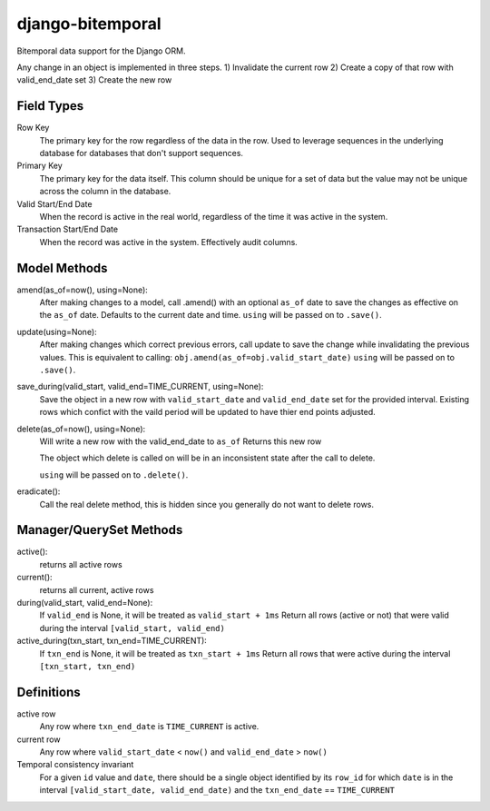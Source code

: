 =================
django-bitemporal
=================

Bitemporal data support for the Django ORM.

Any change in an object is implemented in three steps.
1) Invalidate the current row
2) Create a copy of that row with valid_end_date set
3) Create the new row

Field Types
===========
Row Key
    The primary key for the row regardless of the data in the row. Used to
    leverage sequences in the underlying database for databases that don't
    support sequences.

Primary Key
    The primary key for the data itself. This column should be unique for a set
    of data but the value may not be unique across the column in the database.

Valid Start/End Date
    When the record is active in the real world, regardless of the time it was
    active in the system.

Transaction Start/End Date
    When the record was active in the system. Effectively audit columns.


Model Methods
=============

amend(as_of=now(), using=None):
    After making changes to a model, call .amend() with an optional ``as_of``
    date to save the changes as effective on the ``as_of`` date. Defaults to the
    current date and time. 
    ``using`` will be passed on to ``.save()``.

update(using=None):
    After making changes which correct previous errors, call update to save the
    change while invalidating the previous values. This is equivalent to calling:
    ``obj.amend(as_of=obj.valid_start_date)``
    ``using`` will be passed on to ``.save()``.

save_during(valid_start, valid_end=TIME_CURRENT, using=None):
    Save the object in a new row with ``valid_start_date`` and ``valid_end_date``
    set for the provided interval. Existing rows which confict with the vaild
    period will be updated to have thier end points adjusted.

delete(as_of=now(), using=None):
    Will write a new row with the valid_end_date to ``as_of``
    Returns this new row

    The object which delete is called on will be in an inconsistent state after
    the call to delete.

    ``using`` will be passed on to ``.delete()``.

eradicate():
    Call the real delete method, this is hidden since you generally do not want
    to delete rows.


Manager/QuerySet Methods
=============

active():
    returns all active rows

current():
    returns all current, active rows

during(valid_start, valid_end=None):
    If ``valid_end`` is None, it will be treated as ``valid_start + 1ms``
    Return all rows (active or not) that were valid during the interval
    ``[valid_start, valid_end)``

active_during(txn_start, txn_end=TIME_CURRENT):
    If ``txn_end`` is None, it will be treated as ``txn_start + 1ms``
    Return all rows that were active during the interval
    ``[txn_start, txn_end)``


Definitions
===========

active row
    Any row where ``txn_end_date`` is ``TIME_CURRENT`` is active.

current row
    Any row where ``valid_start_date`` < ``now()`` and ``valid_end_date`` > ``now()``

Temporal consistency invariant
    For a given ``id`` value and ``date``, there should be a single object
    identified by its ``row_id`` for which ``date`` is in the interval
    ``[valid_start_date, valid_end_date)`` and the ``txn_end_date`` ==
    ``TIME_CURRENT``
